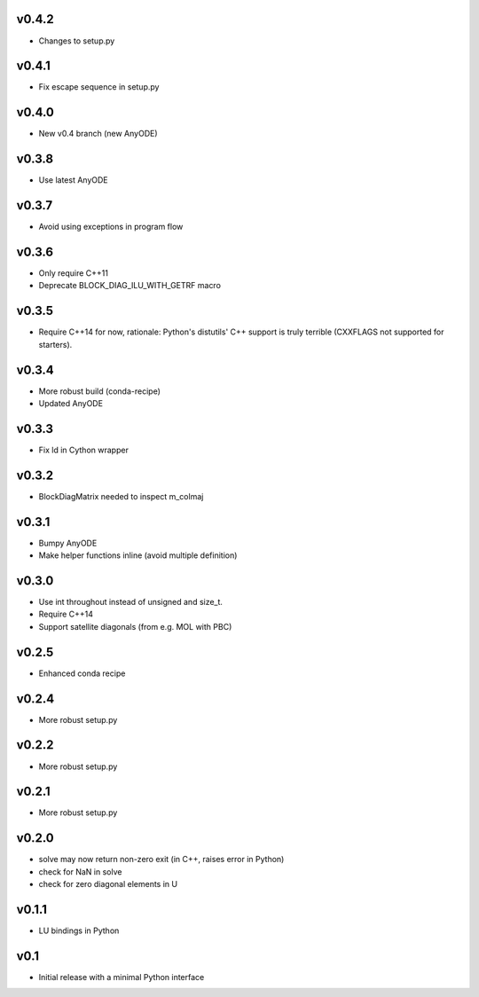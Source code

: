 v0.4.2
======
- Changes to setup.py

v0.4.1
======
- Fix escape sequence in setup.py

v0.4.0
======
- New v0.4 branch (new AnyODE)

v0.3.8
======
- Use latest AnyODE

v0.3.7
======
- Avoid using exceptions in program flow

v0.3.6
======
- Only require C++11
- Deprecate BLOCK_DIAG_ILU_WITH_GETRF macro

v0.3.5
======
- Require C++14 for now, rationale: Python's distutils' C++ support is truly terrible
  (CXXFLAGS not supported for starters).

v0.3.4
======
- More robust build (conda-recipe)
- Updated AnyODE

v0.3.3
======
- Fix ld in Cython wrapper

v0.3.2
======
- BlockDiagMatrix needed to inspect m_colmaj

v0.3.1
======
- Bumpy AnyODE
- Make helper functions inline (avoid multiple definition)

v0.3.0
======
- Use int throughout instead of unsigned and size_t.
- Require C++14
- Support satellite diagonals (from e.g. MOL with PBC)

v0.2.5
======
- Enhanced conda recipe

v0.2.4
======
- More robust setup.py

v0.2.2
======
- More robust setup.py

v0.2.1
======
- More robust setup.py

v0.2.0
======
- solve may now return non-zero exit (in C++, raises error in Python)
- check for NaN in solve
- check for zero diagonal elements in U

v0.1.1
======
- LU bindings in Python

v0.1
====
- Initial release with a minimal Python interface 
